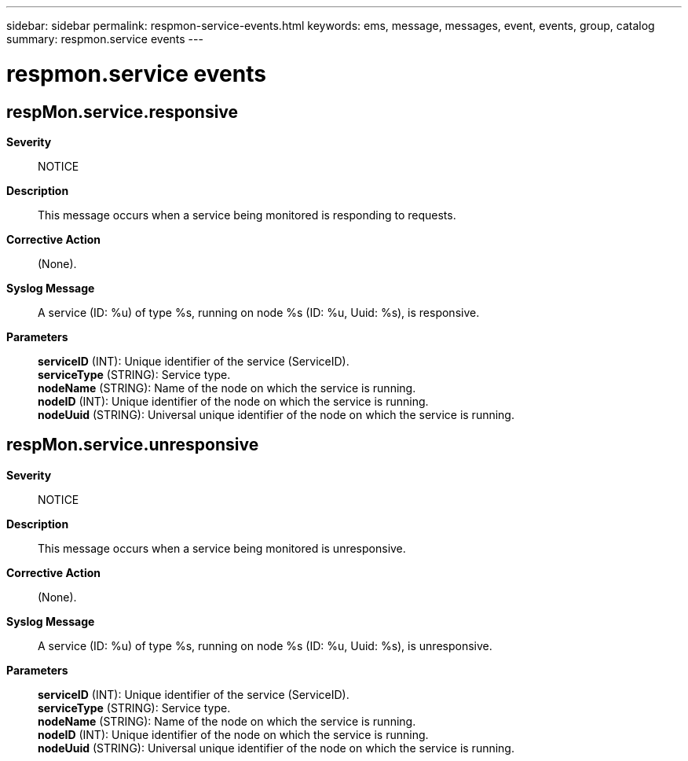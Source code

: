 ---
sidebar: sidebar
permalink: respmon-service-events.html
keywords: ems, message, messages, event, events, group, catalog
summary: respmon.service events
---

= respmon.service events
:toclevels: 1
:hardbreaks:
:nofooter:
:icons: font
:linkattrs:
:imagesdir: ./media/

== respMon.service.responsive
*Severity*::
NOTICE
*Description*::
This message occurs when a service being monitored is responding to requests.
*Corrective Action*::
(None).
*Syslog Message*::
A service (ID: %u) of type %s, running on node %s (ID: %u, Uuid: %s), is responsive.
*Parameters*::
*serviceID* (INT): Unique identifier of the service (ServiceID).
*serviceType* (STRING): Service type.
*nodeName* (STRING): Name of the node on which the service is running.
*nodeID* (INT): Unique identifier of the node on which the service is running.
*nodeUuid* (STRING): Universal unique identifier of the node on which the service is running.

== respMon.service.unresponsive
*Severity*::
NOTICE
*Description*::
This message occurs when a service being monitored is unresponsive.
*Corrective Action*::
(None).
*Syslog Message*::
A service (ID: %u) of type %s, running on node %s (ID: %u, Uuid: %s), is unresponsive.
*Parameters*::
*serviceID* (INT): Unique identifier of the service (ServiceID).
*serviceType* (STRING): Service type.
*nodeName* (STRING): Name of the node on which the service is running.
*nodeID* (INT): Unique identifier of the node on which the service is running.
*nodeUuid* (STRING): Universal unique identifier of the node on which the service is running.
